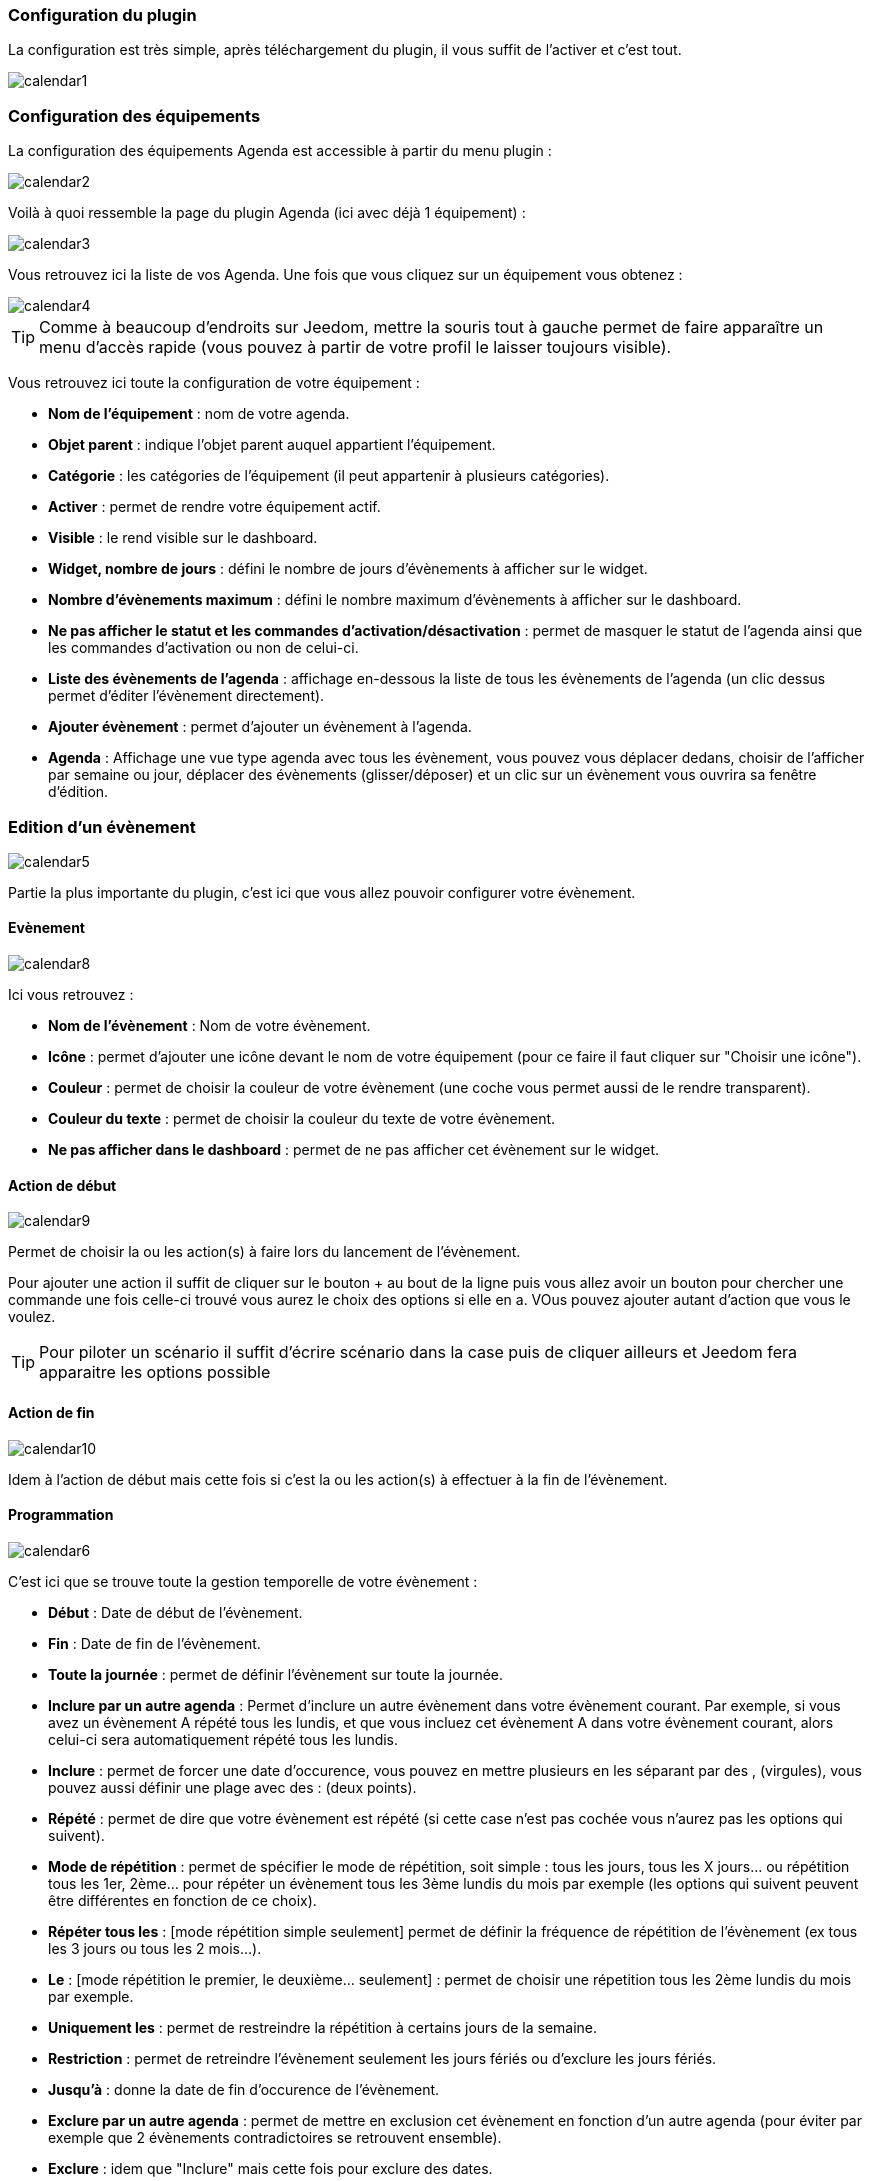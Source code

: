 === Configuration du plugin

La configuration est très simple, après téléchargement du plugin, il vous suffit de l'activer et c'est tout.

image::../images/calendar1.PNG[]

=== Configuration des équipements

La configuration des équipements Agenda est accessible à partir du menu plugin : 

image::../images/calendar2.PNG[]

Voilà à quoi ressemble la page du plugin Agenda (ici avec déjà 1 équipement) : 

image::../images/calendar3.PNG[]

Vous retrouvez ici la liste de vos Agenda. Une fois que vous cliquez sur un équipement vous obtenez :

image::../images/calendar4.PNG[]

[icon="../images/plugin/tip.png"]
[TIP]
Comme à beaucoup d'endroits sur Jeedom, mettre la souris tout à gauche permet de faire apparaître un menu d'accès rapide (vous pouvez à partir de votre profil le laisser toujours visible).

Vous retrouvez ici toute la configuration de votre équipement : 

* *Nom de l'équipement* : nom de votre agenda.
* *Objet parent* : indique l'objet parent auquel appartient l'équipement.
* *Catégorie* : les catégories de l'équipement (il peut appartenir à plusieurs catégories).
* *Activer* : permet de rendre votre équipement actif.
* *Visible* : le rend visible sur le dashboard.
* *Widget, nombre de jours* : défini le nombre de jours d'évènements à afficher sur le widget.
* *Nombre d'évènements maximum* : défini le nombre maximum d'évènements à afficher sur le dashboard.
* *Ne pas afficher le statut et les commandes d'activation/désactivation* : permet de masquer le statut de l'agenda ainsi que les commandes d'activation ou non de celui-ci.
* *Liste des évènements de l'agenda* : affichage en-dessous la liste de tous les évènements de l'agenda (un clic dessus permet d'éditer l'évènement directement).
* *Ajouter évènement* : permet d'ajouter un évènement à l'agenda.
* *Agenda* : Affichage une vue type agenda avec tous les évènement, vous pouvez vous déplacer dedans, choisir de l'afficher par semaine ou jour, déplacer des évènements (glisser/déposer) et un clic sur un évènement vous ouvrira sa fenêtre d'édition.


=== Edition d'un évènement

image::../images/calendar5.PNG[]

Partie la plus importante du plugin, c'est ici que vous allez pouvoir configurer votre évènement.

==== Evènement

image::../images/calendar8.PNG[]

Ici vous retrouvez : 

* *Nom de l'évènement* : Nom de votre évènement.
* *Icône* : permet d'ajouter une icône devant le nom de votre équipement (pour ce faire il faut cliquer sur "Choisir une icône").
* *Couleur* : permet de choisir la couleur de votre évènement (une coche vous permet aussi de le rendre transparent).
* *Couleur du texte* : permet de choisir la couleur du texte de votre évènement.
* *Ne pas afficher dans le dashboard* : permet de ne pas afficher cet évènement sur le widget.

==== Action de début

image::../images/calendar9.PNG[]

Permet de choisir la ou les action(s) à faire lors du lancement de l'évènement. 

Pour ajouter une action il suffit de cliquer sur le bouton + au bout de la ligne puis vous allez avoir un bouton pour chercher une commande une fois celle-ci trouvé vous aurez le choix des options si elle en a. VOus pouvez ajouter autant d'action que vous le voulez.

[icon="../images/plugin/tip.png"]
[TIP]
Pour piloter un scénario il suffit d'écrire scénario dans la case puis de cliquer ailleurs et Jeedom fera apparaitre les options possible

==== Action de fin

image::../images/calendar10.PNG[]

Idem à l'action de début mais cette fois si c'est la ou les action(s) à effectuer à la fin de l'évènement.

==== Programmation

image::../images/calendar6.PNG[]

C'est ici que se trouve toute la gestion temporelle de votre évènement : 

 * *Début* : Date de début de l'évènement.
 * *Fin* : Date de fin de l'évènement.
 * *Toute la journée* : permet de définir l'évènement sur toute la journée.
 * *Inclure par un autre agenda* : Permet d'inclure un autre évènement dans votre évènement courant. Par exemple, si vous avez un évènement A répété tous les lundis, et que vous incluez cet évènement A dans votre évènement courant, alors celui-ci sera automatiquement répété tous les lundis.
 * *Inclure* : permet de forcer une date d'occurence, vous pouvez en mettre plusieurs en les séparant par des , (virgules), vous pouvez aussi définir une plage avec des : (deux points).
* *Répété* : permet de dire que votre évènement est répété (si cette case n'est pas cochée vous n'aurez pas les options qui suivent).
* *Mode de répétition* : permet de spécifier le mode de répétition, soit simple : tous les jours, tous les X jours... ou répétition tous les 1er, 2ème... pour répéter un évènement tous les 3ème lundis du mois par exemple (les options qui suivent peuvent être différentes en fonction de ce choix).
* *Répéter tous les* : [mode répétition simple seulement] permet de définir la fréquence de répétition de l'évènement (ex tous les 3 jours ou tous les 2 mois...).
* *Le* : [mode répétition le premier, le deuxième... seulement] : permet de choisir une répetition tous les 2ème lundis du mois par exemple.
* *Uniquement les* : permet de restreindre la répétition à certains jours de la semaine.
* *Restriction* : permet de retreindre l'évènement seulement les jours fériés ou d'exclure les jours fériés.
* *Jusqu'à* : donne la date de fin d'occurence de l'évènement.
* *Exclure par un autre agenda* : permet de mettre en exclusion cet évènement en fonction d'un autre agenda (pour éviter par exemple que 2 évènements contradictoires se retrouvent ensemble).
* *Exclure* : idem que "Inclure" mais cette fois pour exclure des dates.

=== Widget

image::../images/calendar11.PNG[]

Voilà à quoi ressemble le widget (en fonction des options il peut changer), vous pouvez activer/désactiver tout l'agenda et supprimer une occurence d'un évènement à partir de celui-ci.

=== Agenda, commandes et scénario

Un agenda possède plusieurs commandes : 

* *Activer* : permet d'activer l'agenda.
* *Désactiver* : permet de désactiver l'agenda.
* *En cours* : donne la liste des évènements en cours séparés par des virgules, pour l'utiliser dans un scénario le plus simple et d'utiliser l'opérateur contient ( \~ ) ou ne contient pas ( !~ ), par exemple #[Appartement][test][En cours]# ~ "Anniv", sera vrai si dans la liste des évènements en cours il y a un "Anniv"




